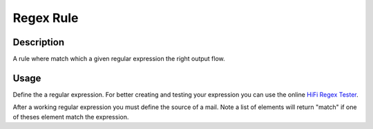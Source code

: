 Regex Rule
==========

Description
-----------

A rule where match which a given regular expression the right output flow.

Usage
-----
Define the a regular expression. For better creating and testing your expression you can use the
online `HiFi Regex Tester <http://www.gethifi.com/tools/regex>`_.

After a working regular expression you must define the source of a mail. Note a list
of elements will return "match" if one of theses element match the expression.